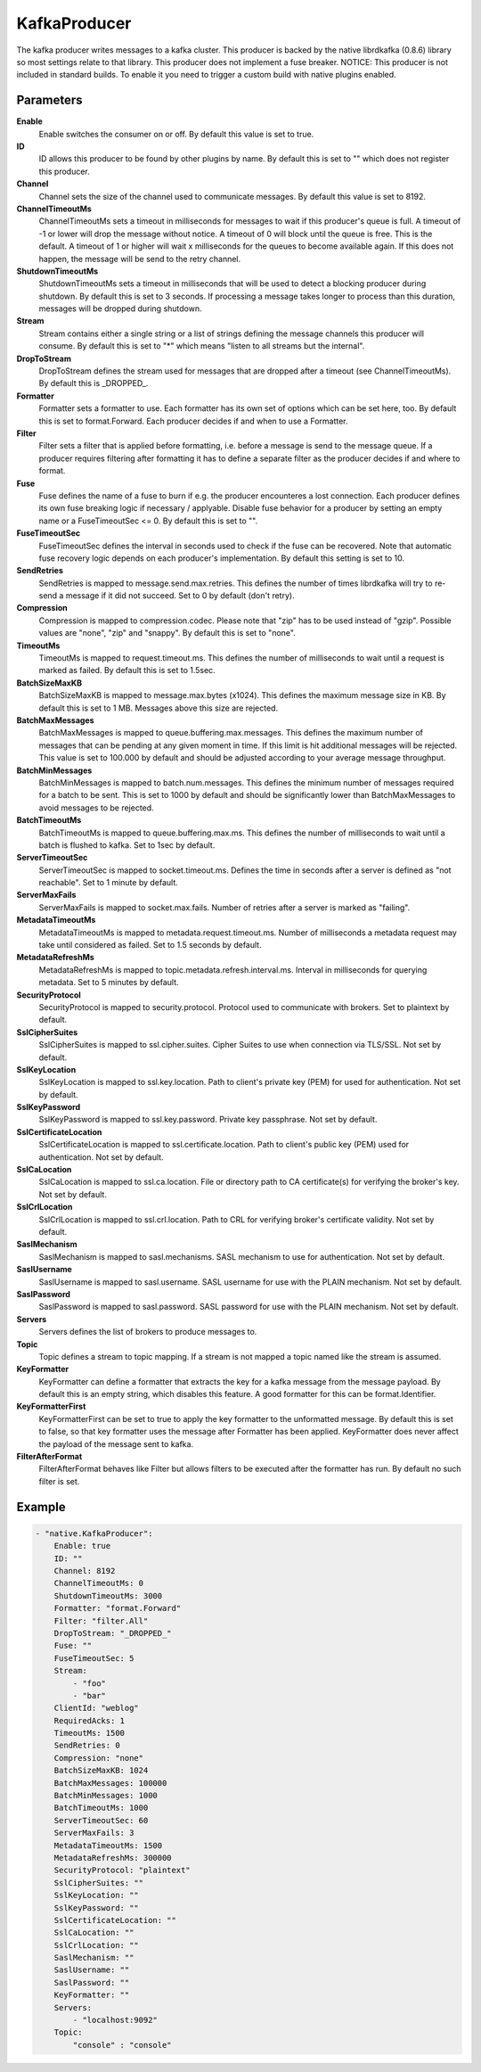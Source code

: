KafkaProducer
=============

The kafka producer writes messages to a kafka cluster.
This producer is backed by the native librdkafka (0.8.6) library so most settings relate to that library.
This producer does not implement a fuse breaker.
NOTICE: This producer is not included in standard builds.
To enable it you need to trigger a custom build with native plugins enabled.


Parameters
----------

**Enable**
  Enable switches the consumer on or off.
  By default this value is set to true.

**ID**
  ID allows this producer to be found by other plugins by name.
  By default this is set to "" which does not register this producer.

**Channel**
  Channel sets the size of the channel used to communicate messages.
  By default this value is set to 8192.

**ChannelTimeoutMs**
  ChannelTimeoutMs sets a timeout in milliseconds for messages to wait if this producer's queue is full.
  A timeout of -1 or lower will drop the message without notice.
  A timeout of 0 will block until the queue is free.
  This is the default.
  A timeout of 1 or higher will wait x milliseconds for the queues to become available again.
  If this does not happen, the message will be send to the retry channel.

**ShutdownTimeoutMs**
  ShutdownTimeoutMs sets a timeout in milliseconds that will be used to detect a blocking producer during shutdown.
  By default this is set to 3 seconds.
  If processing a message takes longer to process than this duration, messages will be dropped during shutdown.

**Stream**
  Stream contains either a single string or a list of strings defining the message channels this producer will consume.
  By default this is set to "*" which means "listen to all streams but the internal".

**DropToStream**
  DropToStream defines the stream used for messages that are dropped after a timeout (see ChannelTimeoutMs).
  By default this is _DROPPED_.

**Formatter**
  Formatter sets a formatter to use.
  Each formatter has its own set of options which can be set here, too.
  By default this is set to format.Forward.
  Each producer decides if and when to use a Formatter.

**Filter**
  Filter sets a filter that is applied before formatting, i.e. before a message is send to the message queue.
  If a producer requires filtering after formatting it has to define a separate filter as the producer decides if and where to format.

**Fuse**
  Fuse defines the name of a fuse to burn if e.g. the producer encounteres a lost connection.
  Each producer defines its own fuse breaking logic if necessary / applyable.
  Disable fuse behavior for a producer by setting an empty  name or a FuseTimeoutSec <= 0.
  By default this is set to "".

**FuseTimeoutSec**
  FuseTimeoutSec defines the interval in seconds used to check if the fuse can be recovered.
  Note that automatic fuse recovery logic depends on each producer's implementation.
  By default this setting is set to 10.

**SendRetries**
  SendRetries is mapped to message.send.max.retries.
  This defines the number of times librdkafka will try to re-send a message if it did not succeed.
  Set to 0 by default (don't retry).

**Compression**
  Compression is mapped to compression.codec.
  Please note that "zip" has to be used instead of "gzip".
  Possible values are "none", "zip" and "snappy".
  By default this is set to "none".

**TimeoutMs**
  TimeoutMs is mapped to request.timeout.ms.
  This defines the number of milliseconds to wait until a request is marked as failed.
  By default this is set to 1.5sec.

**BatchSizeMaxKB**
  BatchSizeMaxKB is mapped to message.max.bytes (x1024).
  This defines the maximum message size in KB.
  By default this is set to 1 MB.
  Messages above this size are rejected.

**BatchMaxMessages**
  BatchMaxMessages is mapped to queue.buffering.max.messages.
  This defines the maximum number of messages that can be pending at any given moment in time.
  If this limit is hit additional messages will be rejected.
  This value is set to 100.000 by default and should be adjusted according to your average message throughput.

**BatchMinMessages**
  BatchMinMessages is mapped to batch.num.messages.
  This defines the minimum number of messages required for a batch to be sent.
  This is set to 1000 by default and should be significantly lower than BatchMaxMessages to avoid messages to be rejected.

**BatchTimeoutMs**
  BatchTimeoutMs is mapped to queue.buffering.max.ms.
  This defines the number of milliseconds to wait until a batch is flushed to kafka.
  Set to 1sec by default.

**ServerTimeoutSec**
  ServerTimeoutSec is mapped to socket.timeout.ms.
  Defines the time in seconds after a server is defined as "not reachable".
  Set to 1 minute by default.

**ServerMaxFails**
  ServerMaxFails is mapped to socket.max.fails.
  Number of retries after a server is marked as "failing".

**MetadataTimeoutMs**
  MetadataTimeoutMs is mapped to metadata.request.timeout.ms.
  Number of milliseconds a metadata request may take until considered as failed.
  Set to 1.5 seconds by default.

**MetadataRefreshMs**
  MetadataRefreshMs is mapped to topic.metadata.refresh.interval.ms.
  Interval in milliseconds for querying metadata.
  Set to 5 minutes by default.

**SecurityProtocol**
  SecurityProtocol is mapped to security.protocol.
  Protocol used to communicate with brokers.
  Set to plaintext by default.

**SslCipherSuites**
  SslCipherSuites is mapped to ssl.cipher.suites.
  Cipher Suites to use when connection via TLS/SSL.
  Not set by default.

**SslKeyLocation**
  SslKeyLocation is mapped to ssl.key.location.
  Path to client's private key (PEM) for used for authentication.
  Not set by default.

**SslKeyPassword**
  SslKeyPassword is mapped to ssl.key.password.
  Private key passphrase.
  Not set by default.

**SslCertificateLocation**
  SslCertificateLocation is mapped to ssl.certificate.location.
  Path to client's public key (PEM) used for authentication.
  Not set by default.

**SslCaLocation**
  SslCaLocation is mapped to ssl.ca.location.
  File or directory path to CA certificate(s) for verifying the broker's key.
  Not set by default.

**SslCrlLocation**
  SslCrlLocation is mapped to ssl.crl.location.
  Path to CRL for verifying broker's certificate validity.
  Not set by default.

**SaslMechanism**
  SaslMechanism is mapped to sasl.mechanisms.
  SASL mechanism to use for authentication.
  Not set by default.

**SaslUsername**
  SaslUsername is mapped to sasl.username.
  SASL username for use with the PLAIN mechanism.
  Not set by default.

**SaslPassword**
  SaslPassword is mapped to sasl.password.
  SASL password for use with the PLAIN mechanism.
  Not set by default.

**Servers**
  Servers defines the list of brokers to produce messages to.

**Topic**
  Topic defines a stream to topic mapping.
  If a stream is not mapped a topic named like the stream is assumed.

**KeyFormatter**
  KeyFormatter can define a formatter that extracts the key for a kafka message from the message payload.
  By default this is an empty string, which disables this feature.
  A good formatter for this can be format.Identifier.

**KeyFormatterFirst**
  KeyFormatterFirst can be set to true to apply the key formatter to the unformatted message.
  By default this is set to false, so that key formatter uses the message after Formatter has been applied.
  KeyFormatter does never affect the payload of the message sent to kafka.

**FilterAfterFormat**
  FilterAfterFormat behaves like Filter but allows filters to be executed after the formatter has run.
  By default no such filter is set.

Example
-------

.. code-block:: yaml

	- "native.KafkaProducer":
	    Enable: true
	    ID: ""
	    Channel: 8192
	    ChannelTimeoutMs: 0
	    ShutdownTimeoutMs: 3000
	    Formatter: "format.Forward"
	    Filter: "filter.All"
	    DropToStream: "_DROPPED_"
	    Fuse: ""
	    FuseTimeoutSec: 5
	    Stream:
	        - "foo"
	        - "bar"
	    ClientId: "weblog"
	    RequiredAcks: 1
	    TimeoutMs: 1500
	    SendRetries: 0
	    Compression: "none"
	    BatchSizeMaxKB: 1024
	    BatchMaxMessages: 100000
	    BatchMinMessages: 1000
	    BatchTimeoutMs: 1000
	    ServerTimeoutSec: 60
	    ServerMaxFails: 3
	    MetadataTimeoutMs: 1500
	    MetadataRefreshMs: 300000
	    SecurityProtocol: "plaintext"
	    SslCipherSuites: ""
	    SslKeyLocation: ""
	    SslKeyPassword: ""
	    SslCertificateLocation: ""
	    SslCaLocation: ""
	    SslCrlLocation: ""
	    SaslMechanism: ""
	    SaslUsername: ""
	    SaslPassword: ""
	    KeyFormatter: ""
	    Servers:
	        - "localhost:9092"
	    Topic:
	        "console" : "console"

